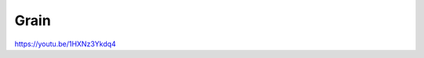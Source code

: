 .. metadata-placeholder

   :authors: - Yuri Chornoivan
             - Ttguy (https://userbase.kde.org/User:Ttguy)

   :license: Creative Commons License SA 4.0

.. _grain:

Grain
=====

.. contents::

https://youtu.be/1HXNz3Ykdq4

